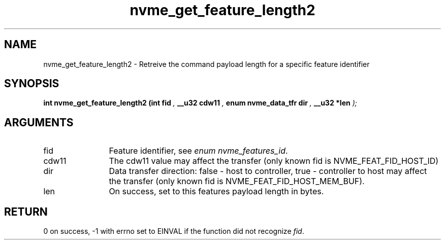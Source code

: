 .TH "nvme_get_feature_length2" 9 "nvme_get_feature_length2" "January 2023" "libnvme API manual" LINUX
.SH NAME
nvme_get_feature_length2 \- Retreive the command payload length for a specific feature identifier
.SH SYNOPSIS
.B "int" nvme_get_feature_length2
.BI "(int fid "  ","
.BI "__u32 cdw11 "  ","
.BI "enum nvme_data_tfr dir "  ","
.BI "__u32 *len "  ");"
.SH ARGUMENTS
.IP "fid" 12
Feature identifier, see \fIenum nvme_features_id\fP.
.IP "cdw11" 12
The cdw11 value may affect the transfer (only known fid is
NVME_FEAT_FID_HOST_ID)
.IP "dir" 12
Data transfer direction: false - host to controller, true -
controller to host may affect the transfer (only known fid is
NVME_FEAT_FID_HOST_MEM_BUF).
.IP "len" 12
On success, set to this features payload length in bytes.
.SH "RETURN"
0 on success, -1 with errno set to EINVAL if the function did not
recognize \fIfid\fP.

